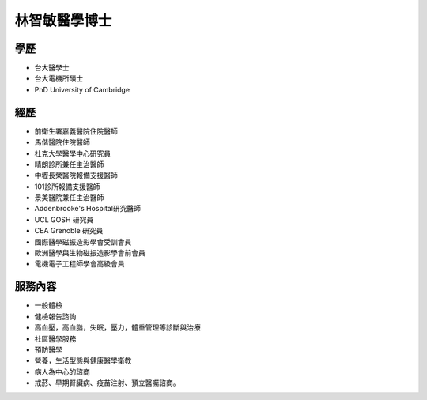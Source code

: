 林智敏醫學博士
========

.. image:: ../media/head.jpeg
   :align: center
   :alt: head

學歷
----

* 台大醫學士
* 台大電機所碩士
* PhD University of Cambridge

經歷
----

* 前衛生署嘉義醫院住院醫師
* 馬偕醫院住院醫師
* 杜克大學醫學中心研究員
* 晴朗診所兼任主治醫師
* 中壢長榮醫院報備支援醫師
* 101診所報備支援醫師
* 景美醫院兼任主治醫師
* Addenbrooke's Hospital研究醫師
* UCL GOSH 研究員
* CEA Grenoble 研究員 
* 國際醫學磁振造影學會受訓會員 
* 歐洲醫學與生物磁振造影學會前會員 
* 電機電子工程師學會高級會員 


服務內容
-------

* 一般體檢
* 健檢報告諮詢
* 高血壓，高血脂，失眠，壓力，體重管理等診斷與治療
* 社區醫學服務
* 預防醫學
* 營養，生活型態與健康醫學衛教
* 病人為中心的諮商
* 戒菸、早期腎臟病、疫苗注射、預立醫囑諮商。
